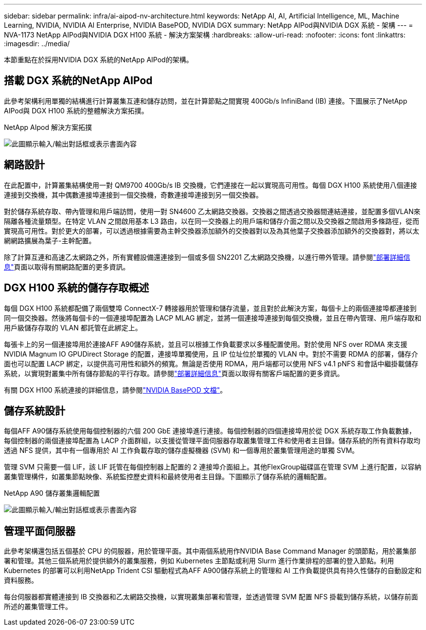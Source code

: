 ---
sidebar: sidebar 
permalink: infra/ai-aipod-nv-architecture.html 
keywords: NetApp AI, AI, Artificial Intelligence, ML, Machine Learning, NVIDIA, NVIDIA AI Enterprise, NVIDIA BasePOD, NVIDIA DGX 
summary: NetApp AIPod與NVIDIA DGX 系統 - 架構 
---
= NVA-1173 NetApp AIPod與NVIDIA DGX H100 系統 - 解決方案架構
:hardbreaks:
:allow-uri-read: 
:nofooter: 
:icons: font
:linkattrs: 
:imagesdir: ../media/


[role="lead"]
本節重點在於採用NVIDIA DGX 系統的NetApp AIPod的架構。



== 搭載 DGX 系統的NetApp AIPod

此參考架構利用單獨的結構進行計算叢集互連和儲存訪問，並在計算節點之間實現 400Gb/s InfiniBand (IB) 連接。下圖展示了NetApp AIPod與 DGX H100 系統的整體解決方案拓撲。

NetApp AIpod 解決方案拓撲

image:aipod-nv-a90-topo.png["此圖顯示輸入/輸出對話框或表示書面內容"]



== 網路設計

在此配置中，計算叢集結構使用一對 QM9700 400Gb/s IB 交換機，它們連接在一起以實現高可用性。每個 DGX H100 系統使用八個連接連接到交換機，其中偶數連接埠連接到一個交換機，奇數連接埠連接到另一個交換器。

對於儲存系統存取、帶內管理和用戶端訪問，使用一對 SN4600 乙太網路交換器。交換器之間透過交換器間連結連接，並配置多個VLAN來隔離各種流量類型。在特定 VLAN 之間啟用基本 L3 路由，以在同一交換器上的用戶端和儲存介面之間以及交換器之間啟用多條路徑，從而實現高可用性。對於更大的部署，可以透過根據需要為主幹交換器添加額外的交換器對以及為其他葉子交換器添加額外的交換器對，將以太網網路擴展為葉子-主幹配置。

除了計算互連和高速乙太網路之外，所有實體設備還連接到一個或多個 SN2201 乙太網路交換機，以進行帶外管理。請參閱link:ai-aipod-nv-deploy.html["部署詳細信息"]頁面以取得有關網路配置的更多資訊。



== DGX H100 系統的儲存存取概述

每個 DGX H100 系統都配備了兩個雙埠 ConnectX-7 轉接器用於管理和儲存流量，並且對於此解決方案，每個卡上的兩個連接埠都連接到同一個交換器。然後將每個卡的一個連接埠配置為 LACP MLAG 綁定，並將一個連接埠連接到每個交換機，並且在帶內管理、用戶端存取和用戶級儲存存取的 VLAN 都託管在此綁定上。

每張卡上的另一個連接埠用於連接AFF A90儲存系統，並且可以根據工作負載要求以多種配置使用。對於使用 NFS over RDMA 來支援NVIDIA Magnum IO GPUDirect Storage 的配置，連接埠單獨使用，且 IP 位址位於單獨的 VLAN 中。對於不需要 RDMA 的部署，儲存介面也可以配置 LACP 綁定，以提供高可用性和額外的頻寬。無論是否使用 RDMA，用戶端都可以使用 NFS v4.1 pNFS 和會話中繼掛載儲存系統，以實現對叢集中所有儲存節點的平行存取。請參閱link:ai-aipod-nv-deploy.html["部署詳細信息"]頁面以取得有關客戶端配置的更多資訊。

有關 DGX H100 系統連接的詳細信息，請參閱link:https://nvdam.widen.net/s/nfnjflmzlj/nvidia-dgx-basepod-reference-architecture["NVIDIA BasePOD 文檔"]。



== 儲存系統設計

每個AFF A90儲存系統使用每個控制器的六個 200 GbE 連接埠進行連接。每個控制器的四個連接埠用於從 DGX 系統存取工作負載數據，每個控制器的兩個連接埠配置為 LACP 介面群組，以支援從管理平面伺服器存取叢集管理工件和使用者主目錄。儲存系統的所有資料存取均透過 NFS 提供，其中有一個專用於 AI 工作負載存取的儲存虛擬機器 (SVM) 和一個專用於叢集管理用途的單獨 SVM。

管理 SVM 只需要一個 LIF，該 LIF 託管在每個控制器上配置的 2 連接埠介面組上。其他FlexGroup磁碟區在管理 SVM 上進行配置，以容納叢集管理構件，如叢集節點映像、系統監控歷史資料和最終使用者主目錄。下圖顯示了儲存系統的邏輯配置。

NetApp A90 儲存叢集邏輯配置

image:aipod-nv-a90-logical.png["此圖顯示輸入/輸出對話框或表示書面內容"]



== 管理平面伺服器

此參考架構還包括五個基於 CPU 的伺服器，用於管理平面。其中兩個系統用作NVIDIA Base Command Manager 的頭節點，用於叢集部署和管理。其他三個系統用於提供額外的叢集服務，例如 Kubernetes 主節點或利用 Slurm 進行作業排程的部署的登入節點。利用 Kubernetes 的部署可以利用NetApp Trident CSI 驅動程式為AFF A900儲存系統上的管理和 AI 工作負載提供具有持久性儲存的自動設定和資料服務。

每台伺服器都實體連接到 IB 交換器和乙太網路交換機，以實現叢集部署和管理，並透過管理 SVM 配置 NFS 掛載到儲存系統，以儲存前面所述的叢集管理工件。
